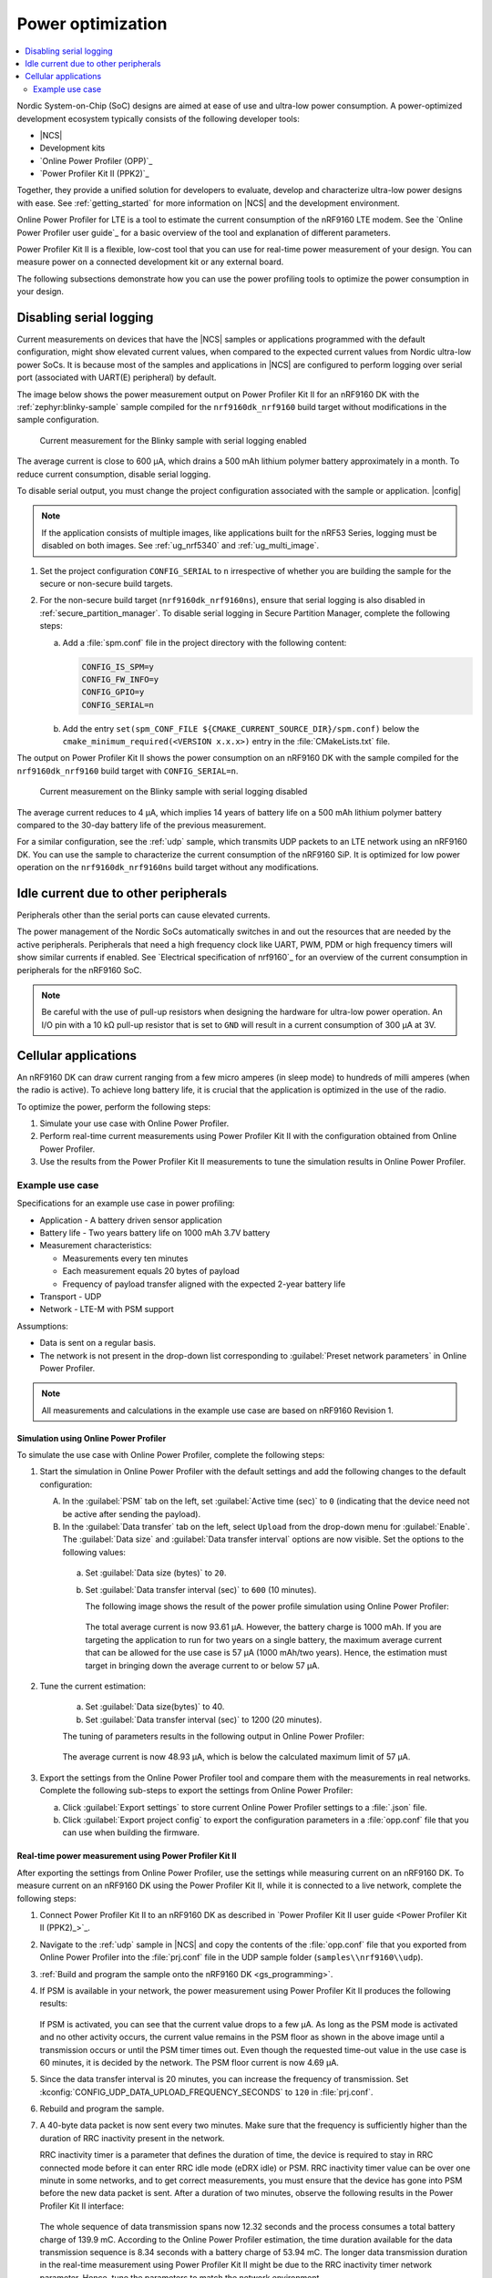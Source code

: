 .. _app_power_opt:

Power optimization
##################

.. contents::
   :local:
   :depth: 2

Nordic System-on-Chip (SoC) designs are aimed at ease of use and ultra-low power consumption.
A power-optimized development ecosystem typically consists of the following developer tools:

* |NCS|
* Development kits
* `Online Power Profiler (OPP)`_
* `Power Profiler Kit II (PPK2)`_

Together, they provide a unified solution for developers to evaluate, develop and characterize ultra-low power designs with ease.
See :ref:`getting_started` for more information on |NCS| and the development environment.

Online Power Profiler for LTE is a tool to estimate the current consumption of the nRF9160 LTE modem.
See the `Online Power Profiler user guide`_ for a basic overview of the tool and explanation of different parameters.

Power Profiler Kit II is a flexible, low-cost tool that you can use for real-time power measurement of your design.
You can measure power on a connected development kit or any external board.

The following subsections demonstrate how you can use the power profiling tools to optimize the power consumption in your design.

Disabling serial logging
************************

Current measurements on devices that have the |NCS| samples or applications programmed with the default configuration, might show elevated current values, when compared to the expected current values from  Nordic ultra-low power SoCs.
It is because most of the samples and applications in |NCS| are configured to perform logging over serial port (associated with UART(E) peripheral) by default.

The image below shows the power measurement output on Power Profiler Kit II for an nRF9160 DK with the :ref:`zephyr:blinky-sample` sample compiled for the ``nrf9160dk_nrf9160`` build target without modifications in the sample configuration.

.. figure:: images/app_power_opt_blinky_serial_on.png
   :scale: 50 %
   :alt: Current measurement on the Blinky sample with serial logging enabled

   Current measurement for the Blinky sample with serial logging enabled

The average current is close to 600 µA, which drains a 500 mAh lithium polymer battery approximately in a month.
To reduce current consumption, disable serial logging.

To disable serial output, you must change the project configuration associated with the sample or application.
|config|

.. note::
    If the application consists of multiple images, like applications built for the nRF53 Series, logging must be disabled on both images.
    See :ref:`ug_nrf5340` and :ref:`ug_multi_image`.

1. Set the project configuration ``CONFIG_SERIAL`` to ``n`` irrespective of whether you are building the sample for the secure or non-secure build targets.
#. For the non-secure build target (``nrf9160dk_nrf9160ns``), ensure that serial logging is also disabled in :ref:`secure_partition_manager`. To disable serial logging in Secure Partition Manager, complete the following steps:

   a. Add a :file:`spm.conf` file in the project directory with the following content:

      .. code-block:: console

	      CONFIG_IS_SPM=y
	      CONFIG_FW_INFO=y
	      CONFIG_GPIO=y
	      CONFIG_SERIAL=n


   #. Add the entry ``set(spm_CONF_FILE ${CMAKE_CURRENT_SOURCE_DIR}/spm.conf)`` below the ``cmake_minimum_required(<VERSION x.x.x>)`` entry in the :file:`CMakeLists.txt` file.


The output on Power Profiler Kit II shows the power consumption on an nRF9160 DK with the sample compiled for the ``nrf9160dk_nrf9160`` build target with ``CONFIG_SERIAL=n``.

.. figure:: images/app_power_opt_blink_serial_off.png
   :scale: 50 %
   :alt: Current measurement on the Blinky sample with serial logging disabled

   Current measurement on the Blinky sample with serial logging disabled

The average current reduces to 4 µA, which implies 14 years of battery life on a 500 mAh lithium polymer battery compared to the 30-day battery life of the previous measurement.

For a similar configuration, see the :ref:`udp` sample, which transmits UDP packets to an LTE network using an nRF9160 DK.
You can use the sample to characterize the current consumption of the nRF9160 SiP.
It is optimized for low power operation on the ``nrf9160dk_nrf9160ns`` build target without any modifications.

Idle current due to other peripherals
*************************************

Peripherals other than the serial ports can cause elevated currents.

The power management of the Nordic SoCs automatically switches in and out the resources that are needed by the active peripherals.
Peripherals that need a high frequency clock like UART, PWM, PDM or high frequency timers will show similar currents if enabled.
See `Electrical specification of nrf9160`_ for an overview of the current consumption in peripherals for the nRF9160 SoC.

.. note::
   Be careful with the use of pull-up resistors when designing the hardware for ultra-low power operation.
   An I/O pin with a 10 kΩ pull-up resistor that is set to ``GND`` will result in a current consumption of 300 µA at 3V.

Cellular applications
*********************

An nRF9160 DK can draw current ranging from a few micro amperes (in sleep mode) to hundreds of milli amperes (when the radio is active).
To achieve long battery life, it is crucial that the application is optimized in the use of the radio.

To optimize the power, perform the following steps:

1. Simulate your use case with Online Power Profiler.
#. Perform real-time current measurements using Power Profiler Kit II with the configuration obtained from Online Power Profiler.
#. Use the results from the Power Profiler Kit II measurements to tune the simulation results in Online Power Profiler.


Example use case
================

Specifications for an example use case in power profiling:

* Application - A battery driven sensor application
* Battery life - Two years battery life on 1000 mAh 3.7V battery
* Measurement characteristics:

  * Measurements every ten minutes
  * Each measurement equals 20 bytes of payload
  * Frequency of payload transfer aligned with the expected 2-year battery life

* Transport - UDP
* Network - LTE-M with PSM support

Assumptions:

* Data is sent on a regular basis.
* The network is not present in the drop-down list corresponding to :guilabel:`Preset network parameters` in Online Power Profiler.

.. note::
   All measurements and calculations in the example use case are based on nRF9160 Revision 1.

Simulation using Online Power Profiler
--------------------------------------

To simulate the use case with Online Power Profiler, complete the following steps:

1. Start the simulation in Online Power Profiler with the default settings and add the following changes to the default configuration:

   A. In the :guilabel:`PSM` tab on the left, set :guilabel:`Active time (sec)` to ``0`` (indicating that the device need not be active after sending the payload).
   #. In the :guilabel:`Data transfer` tab on the left, select ``Upload`` from the drop-down menu for :guilabel:`Enable`. The :guilabel:`Data size` and :guilabel:`Data transfer interval` options are now visible. Set the options to the following values:

     a. Set :guilabel:`Data size (bytes)` to ``20``.
     #. Set :guilabel:`Data transfer interval (sec)` to ``600`` (10 minutes).

	The following image shows the result of the power profile simulation using Online Power Profiler:

	.. figure:: images/app_power_opt_opp_default_20byte_10min.png
	   :scale: 50 %
	   :alt: Online Power Profiler simulation for 20 bytes payload with 10 minutes interval

	The total average current is now 93.61 µA.
	However, the battery charge is 1000 mAh.
	If you are targeting the application to run for two years on a single battery, the maximum average current that can be allowed for the use case is 57 µA (1000 mAh/two years).
	Hence, the estimation must target in bringing down the average current to or below 57 µA.

#. Tune the current estimation:

	a. Set :guilabel:`Data size(bytes)` to 40.
	#. Set :guilabel:`Data transfer interval (sec)` to 1200 (20 minutes).

	The tuning of parameters results in the following output in Online Power Profiler:

	.. figure:: images/app_power_opt_opp_default_40_byte_20min.png
	   :scale: 50 %
	   :alt: Online Power Profiler simulation for 40-byte payload with 20 minutes interval

	The average current is now 48.93 µA, which is below the calculated maximum limit of 57 µA.

#. Export the settings from the Online Power Profiler tool and compare them with the measurements in real networks. Complete the following sub-steps to export the settings from Online Power Profiler:

   a. Click :guilabel:`Export settings` to store current Online Power Profiler settings to a :file:`.json` file.
   #. Click :guilabel:`Export project config` to export the configuration parameters in a :file:`opp.conf` file that you can use when building the firmware.

Real-time power measurement using Power Profiler Kit II
-------------------------------------------------------

After exporting the settings from Online Power Profiler, use the settings while measuring current on an nRF9160 DK.
To measure current on an nRF9160 DK using the Power Profiler Kit II, while it is connected to a live network, complete the following steps:

1. Connect Power Profiler Kit II to an nRF9160 DK as described in `Power Profiler Kit II user guide <Power Profiler Kit II (PPK2)_>`_.
#. Navigate to the :ref:`udp` sample in |NCS| and copy the contents of the :file:`opp.conf` file that you exported from Online Power Profiler into the :file:`prj.conf` file in the UDP sample folder (``samples\\nrf9160\\udp``).
#. :ref:`Build and program the sample onto the nRF9160 DK <gs_programming>`.
#. If PSM is available in your network, the power measurement using Power Profiler Kit II produces the following results:

   .. figure:: images/app_power_opt_ppk_psm.png
      :scale: 50 %
      :alt: Power Profiler Kit II sample output with PSM

   If PSM is activated, you can see that the current value drops to a few µA.
   As long as the PSM mode is activated and no other activity occurs, the current value remains in the PSM floor as shown in the above image until a transmission occurs or until the PSM timer times out.
   Even though the requested time-out value in the use case is 60 minutes, it is decided by the network.
   The PSM floor current is now 4.69 µA.

#. Since the data transfer interval is 20 minutes, you can increase the frequency of transmission. Set :kconfig:`CONFIG_UDP_DATA_UPLOAD_FREQUENCY_SECONDS` to ``120`` in :file:`prj.conf`.
#. Rebuild and program the sample.
#. A 40-byte data packet is now sent every two minutes. Make sure that the frequency is sufficiently higher than the duration of RRC inactivity present in the network.

   RRC inactivity timer is a parameter that defines the duration of time, the device is required to stay in RRC connected mode before it can enter RRC idle mode (eDRX idle) or PSM.
   RRC inactivity timer value can be over one minute in some networks, and to get correct measurements, you must ensure that the device has gone into PSM before the new data packet is sent.
   After a duration of two minutes, observe the following results in the Power Profiler Kit II interface:

   .. figure:: images/app_power_opt_ppk_40_byte.png
      :scale: 50 %
      :alt: Power Profiler Kit II sample output for 40-byte payload

   The whole sequence of data transmission spans now 12.32 seconds and the process consumes a total battery charge of 139.9 mC.
   According to the Online Power Profiler estimation, the time duration available for the data transmission sequence is 8.34 seconds with a battery charge of 53.94 mC.
   The longer data transmission duration in the real-time measurement using Power Profiler Kit II might be due to the RRC inactivity timer network parameter.
   Hence, tune the parameters to match the network environment.
#. Before tuning, calculate the payload sending frequency, with the targeted battery life of two years:

   .. code-block:: none

      139.9 mC / (57-4.6) µA = 44.5 minutes (4.6 µA is the measured PSM floor)

   It is recommended to send a batch of six measurements for every 60 minutes to have some margin.
   Hence, you can change the payload size to a value of 120 bytes in the :file:`prj.conf` to observe how it affects the charge in a single transmission.

#. To change the payload size, set :kconfig:`CONFIG_UDP_DATA_UPLOAD_SIZE_BYTES` to ``120`` in :file:`prj.conf`
#. Rebuild and program the sample.

   Observe the results in the Power Profiler Kit II interface:

   .. figure:: images/app_power_opt_ppk_120_byte.png
      :scale: 50 %
      :alt: Power Profiler Kit II sample output for 120-byte payload

  The overall charge is now 142 mC.
  However, in a real network, the values are bound to deviate.
  Therefore, it is recommended to do multiple measurements to understand the extent of deviations.

  .. code-block:: none

     1000 mAh / ((142 mC/60 minutes) + 4.6 uA) = 2.59 years

  With the above network conditions and the reporting interval, you can achieve two years of battery life.

Tuning of network parameters
----------------------------

To make the Online Power Profiler estimation closer to live network measurements, tune the network parameters.

Important network parameters that contribute to the current consumption:

* PSM active timer
* RRC inactivity timer
* cDRX interval
* cDRX on duration

.. note::
   The PSM active timer is set to zero in both simulation and the measurements and it does not contribute in the use case.


To tune the network parameters for the example use case, complete the following steps:

1. Measure the RRC inactivity timer value using Power Profiler Kit II.

   The image shows how you can measure the RRC inactivity timer with Power Profiler Kit II:

   .. figure:: images/app_power_opt_ppk_inactivity_timer.png
      :scale: 50 %
      :alt: Power Profiler Kit II RRC inactivity timer measurement

   For the example use case, the RRC inactivity timer is 11 seconds.
   The charge during the interval is 111.48 mC (cDRX charge in Online Power Profiler).
   A closer inspection of the highlighted time duration shows that the `cDRX Interval` is 0.32 seconds:

   .. figure:: images/app_power_opt_ppk_cdrx_interval.png
      :scale: 50 %
      :alt: Power Profiler Kit II cDRX interval

   The parameter ``cDRX on duration`` varies as shown in the following image, but the baseline (lowest value) is 40 milliseconds:

   .. figure:: images/app_power_opt_ppk_cdrx_duration_40ms.png
      :scale: 50 %
      :alt: Power Profiler Kit II cDRX duration


#. Provide the measurements from the previous step to Online Power Profiler:

   .. figure:: images/app_power_opt_opp_tuned_with_measurements.png
      :scale: 50 %
      :alt: Tuning in Online Power Profiler

   The total charge is now 108.9 mC.
   There is still a difference of around 33 mC compared to the measurements with Power Profiler Kit II.
   The cDRX charge in Online Power Profiler is 68.73 mC, but the measured cDRX charge in Power Profiler Kit II is 111.48 mC.

   After comparing the measurements, it can be concluded that the energy in the cDRX is the main contributor to the difference in measurements of Power Profiler Kit II and Online Power Profiler.

   Observe that the charge values associated with the cDRX events varies a lot.
   The battery charge value of 2.16 mC in the baseline case fits well with the Online Power Profiler value:

   .. figure:: images/app_power_opp_cdrx_normal.png
      :scale: 50 %
      :alt: Normal cDRX

   However, in one of the worst case cDRX events, you can see a total charge of 7.22 mC, which is more than three times the charge in the baseline case:

   .. figure:: images/app_power_opt_drx_long.png
      :scale: 50 %
      :alt: Long cDRX

.. note::
   To match the cDRX behaviour in real networks, a rule of thumb is to multiply the cDRX charge in Online Power Profiler with a factor of 1.5 after you have tuned it for the baseline network parameters.
   It helps in obtaining an estimate that is within the range of the actual measurement.
   The recommended factor may not be suitable for some networks and you must confirm it with the Power Profiler Kit II measurements in the actual network.

For the example use case, an estimate (based on the values from Online Power Profiler) calculated with the recommended factor is:

   .. code-block:: none

      (Total charge - cDRX charge) + cDRX charge * 1.5 = (108.91 mC - 68.73 mC) + 68.73 mC * 1.5 = 143.28 mC (which is close to the 142 mC from the Power Profiler Kit II measurements).

PSM active timer
++++++++++++++++

PSM active timer, also known as the T3324 timer, defines the duration of time the device must stay in RRC idle mode before entering the PSM mode.
In RRC idle mode, the device is reachable by the network in case it needs to receive more data.
The PSM active timer can be requested by the device.
However, the requested value might not be supported by the network.

In the example use case, PSM active timer is zero.
Below is a measurement from Power Profiler Kit II with the PSM active timer set to 10 seconds.
The rest of the parameters are identical to the previous measurements.

.. figure:: images/app_power_opt_ppk_10sec_active_timer.png
   :scale: 50 %
   :alt: PSM active timer

LTE activity is now extended by 10 seconds with a lower duty cycle operation (RRC Idle) compared to the previous measurements.

For additional information on power optimization for nRF52-based devices, see `Optimizing Power on nRF52 Designs`_.
